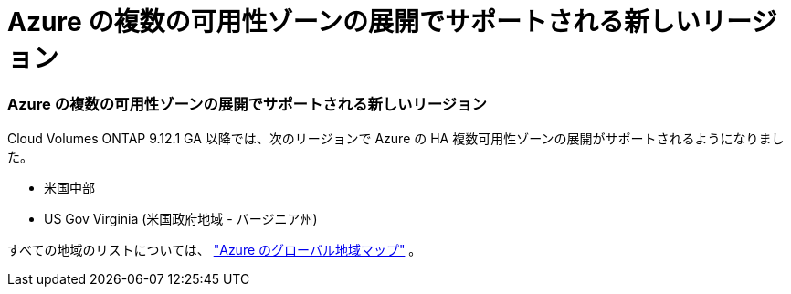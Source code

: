 = Azure の複数の可用性ゾーンの展開でサポートされる新しいリージョン
:allow-uri-read: 




=== Azure の複数の可用性ゾーンの展開でサポートされる新しいリージョン

Cloud Volumes ONTAP 9.12.1 GA 以降では、次のリージョンで Azure の HA 複数可用性ゾーンの展開がサポートされるようになりました。

* 米国中部
* US Gov Virginia (米国政府地域 - バージニア州)


すべての地域のリストについては、 https://bluexp.netapp.com/cloud-volumes-global-regions["Azure のグローバル地域マップ"^] 。
